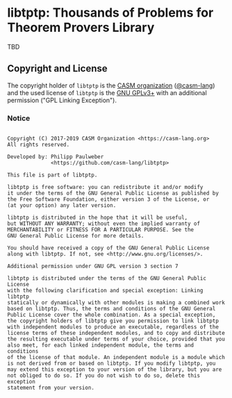 # 
#   Copyright (C) 2017-2019 CASM Organization <https://casm-lang.org>
#   All rights reserved.
# 
#   Developed by: Philipp Paulweber
#                 <https://github.com/casm-lang/libtptp>
# 
#   This file is part of libtptp.
# 
#   libtptp is free software: you can redistribute it and/or modify
#   it under the terms of the GNU General Public License as published by
#   the Free Software Foundation, either version 3 of the License, or
#   (at your option) any later version.
# 
#   libtptp is distributed in the hope that it will be useful,
#   but WITHOUT ANY WARRANTY; without even the implied warranty of
#   MERCHANTABILITY or FITNESS FOR A PARTICULAR PURPOSE. See the
#   GNU General Public License for more details.
# 
#   You should have received a copy of the GNU General Public License
#   along with libtptp. If not, see <http://www.gnu.org/licenses/>.
# 
#   Additional permission under GNU GPL version 3 section 7
# 
#   libtptp is distributed under the terms of the GNU General Public License
#   with the following clarification and special exception: Linking libtptp
#   statically or dynamically with other modules is making a combined work
#   based on libtptp. Thus, the terms and conditions of the GNU General
#   Public License cover the whole combination. As a special exception,
#   the copyright holders of libtptp give you permission to link libtptp
#   with independent modules to produce an executable, regardless of the
#   license terms of these independent modules, and to copy and distribute
#   the resulting executable under terms of your choice, provided that you
#   also meet, for each linked independent module, the terms and conditions
#   of the license of that module. An independent module is a module which
#   is not derived from or based on libtptp. If you modify libtptp, you
#   may extend this exception to your version of the library, but you are
#   not obliged to do so. If you do not wish to do so, delete this exception
#   statement from your version.
# 
[[https://github.com/casm-lang/casm-lang.logo/raw/master/etc/headline.png]]

#+options: toc:nil


* libtptp: Thousands of Problems for Theorem Provers Library

[[https://gitter.im/casm-lang/libcasm-ir][https://badges.gitter.im/casm-lang/libtptp.png]]
[[https://ci.casm-lang.org/teams/main/pipelines/development/jobs/libcasm-ir-master][ @@html:<img src="https://ci.casm-lang.org/api/v1/teams/main/pipelines/development/jobs/libtptp-master/badge">@@ ]]
[[https://cirrus-ci.com/github/casm-lang/libcasm-ir][https://api.cirrus-ci.com/github/casm-lang/libtptp.svg]]
[[https://codecov.io/gh/casm-lang/libcasm-ir][https://codecov.io/gh/casm-lang/libtptp/badge.svg]]
[[https://github.com/casm-lang/libcasm-ir/tags][https://img.shields.io/github/tag/casm-lang/libtptp.svg]]
[[https://github.com/casm-lang/libcasm-ir/blob/master/LICENSE.txt][https://img.shields.io/badge/license-GPLv3%2BLE-blue.svg]]


TBD

** Copyright and License

The copyright holder of 
=libtptp= is the [[https://casm-lang.org][CASM organization]] ([[https://github.com/casm-lang][@casm-lang]]) 
and the used license of 
=libtptp= is the [[https://www.gnu.org/licenses/gpl-3.0.html][GNU GPLv3+]]
with an additional permission ("GPL Linking Exception").

*** Notice

#+begin_src

Copyright (C) 2017-2019 CASM Organization <https://casm-lang.org>
All rights reserved.

Developed by: Philipp Paulweber
              <https://github.com/casm-lang/libtptp>

This file is part of libtptp.

libtptp is free software: you can redistribute it and/or modify
it under the terms of the GNU General Public License as published by
the Free Software Foundation, either version 3 of the License, or
(at your option) any later version.

libtptp is distributed in the hope that it will be useful,
but WITHOUT ANY WARRANTY; without even the implied warranty of
MERCHANTABILITY or FITNESS FOR A PARTICULAR PURPOSE. See the
GNU General Public License for more details.

You should have received a copy of the GNU General Public License
along with libtptp. If not, see <http://www.gnu.org/licenses/>.

Additional permission under GNU GPL version 3 section 7

libtptp is distributed under the terms of the GNU General Public License
with the following clarification and special exception: Linking libtptp
statically or dynamically with other modules is making a combined work
based on libtptp. Thus, the terms and conditions of the GNU General
Public License cover the whole combination. As a special exception,
the copyright holders of libtptp give you permission to link libtptp
with independent modules to produce an executable, regardless of the
license terms of these independent modules, and to copy and distribute
the resulting executable under terms of your choice, provided that you
also meet, for each linked independent module, the terms and conditions
of the license of that module. An independent module is a module which
is not derived from or based on libtptp. If you modify libtptp, you
may extend this exception to your version of the library, but you are
not obliged to do so. If you do not wish to do so, delete this exception
statement from your version.

#+end_src
